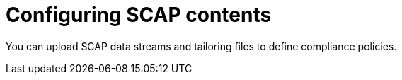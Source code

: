 :_mod-docs-content-type: CONCEPT

[id="Configuring_SCAP_Contents_{context}"]
= Configuring SCAP contents

[role="_abstract"]
You can upload SCAP data streams and tailoring files to define compliance policies.
